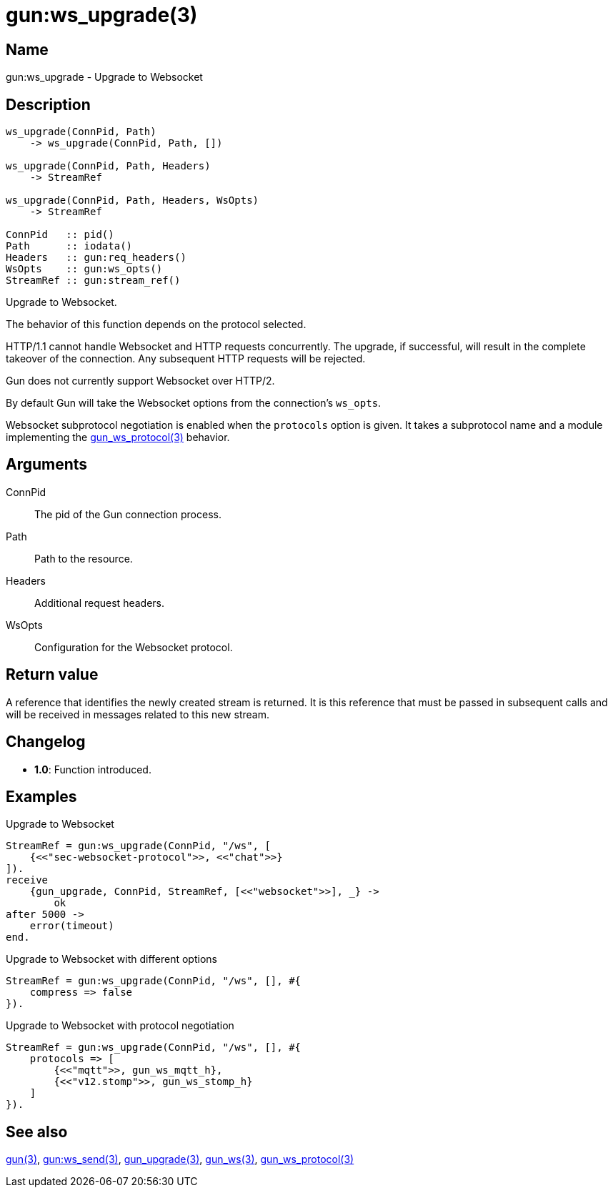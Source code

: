 = gun:ws_upgrade(3)

== Name

gun:ws_upgrade - Upgrade to Websocket

== Description

[source,erlang]
----
ws_upgrade(ConnPid, Path)
    -> ws_upgrade(ConnPid, Path, [])

ws_upgrade(ConnPid, Path, Headers)
    -> StreamRef

ws_upgrade(ConnPid, Path, Headers, WsOpts)
    -> StreamRef

ConnPid   :: pid()
Path      :: iodata()
Headers   :: gun:req_headers()
WsOpts    :: gun:ws_opts()
StreamRef :: gun:stream_ref()
----

Upgrade to Websocket.

The behavior of this function depends on the protocol
selected.

HTTP/1.1 cannot handle Websocket and HTTP requests
concurrently. The upgrade, if successful, will result
in the complete takeover of the connection. Any
subsequent HTTP requests will be rejected.

Gun does not currently support Websocket over HTTP/2.

By default Gun will take the Websocket options from
the connection's `ws_opts`.

Websocket subprotocol negotiation is enabled when
the `protocols` option is given. It takes a subprotocol
name and a module implementing the
link:man:gun_ws_protocol(3)[gun_ws_protocol(3)] behavior.

== Arguments

ConnPid::

The pid of the Gun connection process.

Path::

Path to the resource.

Headers::

Additional request headers.

WsOpts::

Configuration for the Websocket protocol.

== Return value

A reference that identifies the newly created stream is
returned. It is this reference that must be passed in
subsequent calls and will be received in messages related
to this new stream.

== Changelog

* *1.0*: Function introduced.

== Examples

.Upgrade to Websocket
[source,erlang]
----
StreamRef = gun:ws_upgrade(ConnPid, "/ws", [
    {<<"sec-websocket-protocol">>, <<"chat">>}
]).
receive
    {gun_upgrade, ConnPid, StreamRef, [<<"websocket">>], _} ->
        ok
after 5000 ->
    error(timeout)
end.
----

.Upgrade to Websocket with different options
[source,erlang]
----
StreamRef = gun:ws_upgrade(ConnPid, "/ws", [], #{
    compress => false
}).
----

.Upgrade to Websocket with protocol negotiation
[source,erlang]
----
StreamRef = gun:ws_upgrade(ConnPid, "/ws", [], #{
    protocols => [
        {<<"mqtt">>, gun_ws_mqtt_h},
        {<<"v12.stomp">>, gun_ws_stomp_h}
    ]
}).
----

== See also

link:man:gun(3)[gun(3)],
link:man:gun:ws_send(3)[gun:ws_send(3)],
link:man:gun_upgrade(3)[gun_upgrade(3)],
link:man:gun_ws(3)[gun_ws(3)],
link:man:gun_ws_protocol(3)[gun_ws_protocol(3)]
